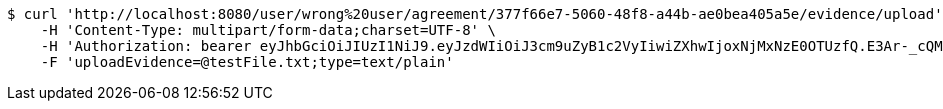 [source,bash]
----
$ curl 'http://localhost:8080/user/wrong%20user/agreement/377f66e7-5060-48f8-a44b-ae0bea405a5e/evidence/upload' -i -X POST \
    -H 'Content-Type: multipart/form-data;charset=UTF-8' \
    -H 'Authorization: bearer eyJhbGciOiJIUzI1NiJ9.eyJzdWIiOiJ3cm9uZyB1c2VyIiwiZXhwIjoxNjMxNzE0OTUzfQ.E3Ar-_cQM2vzBEaNzW9rhgGOGcspR9_oqOHfnB8tRpI' \
    -F 'uploadEvidence=@testFile.txt;type=text/plain'
----